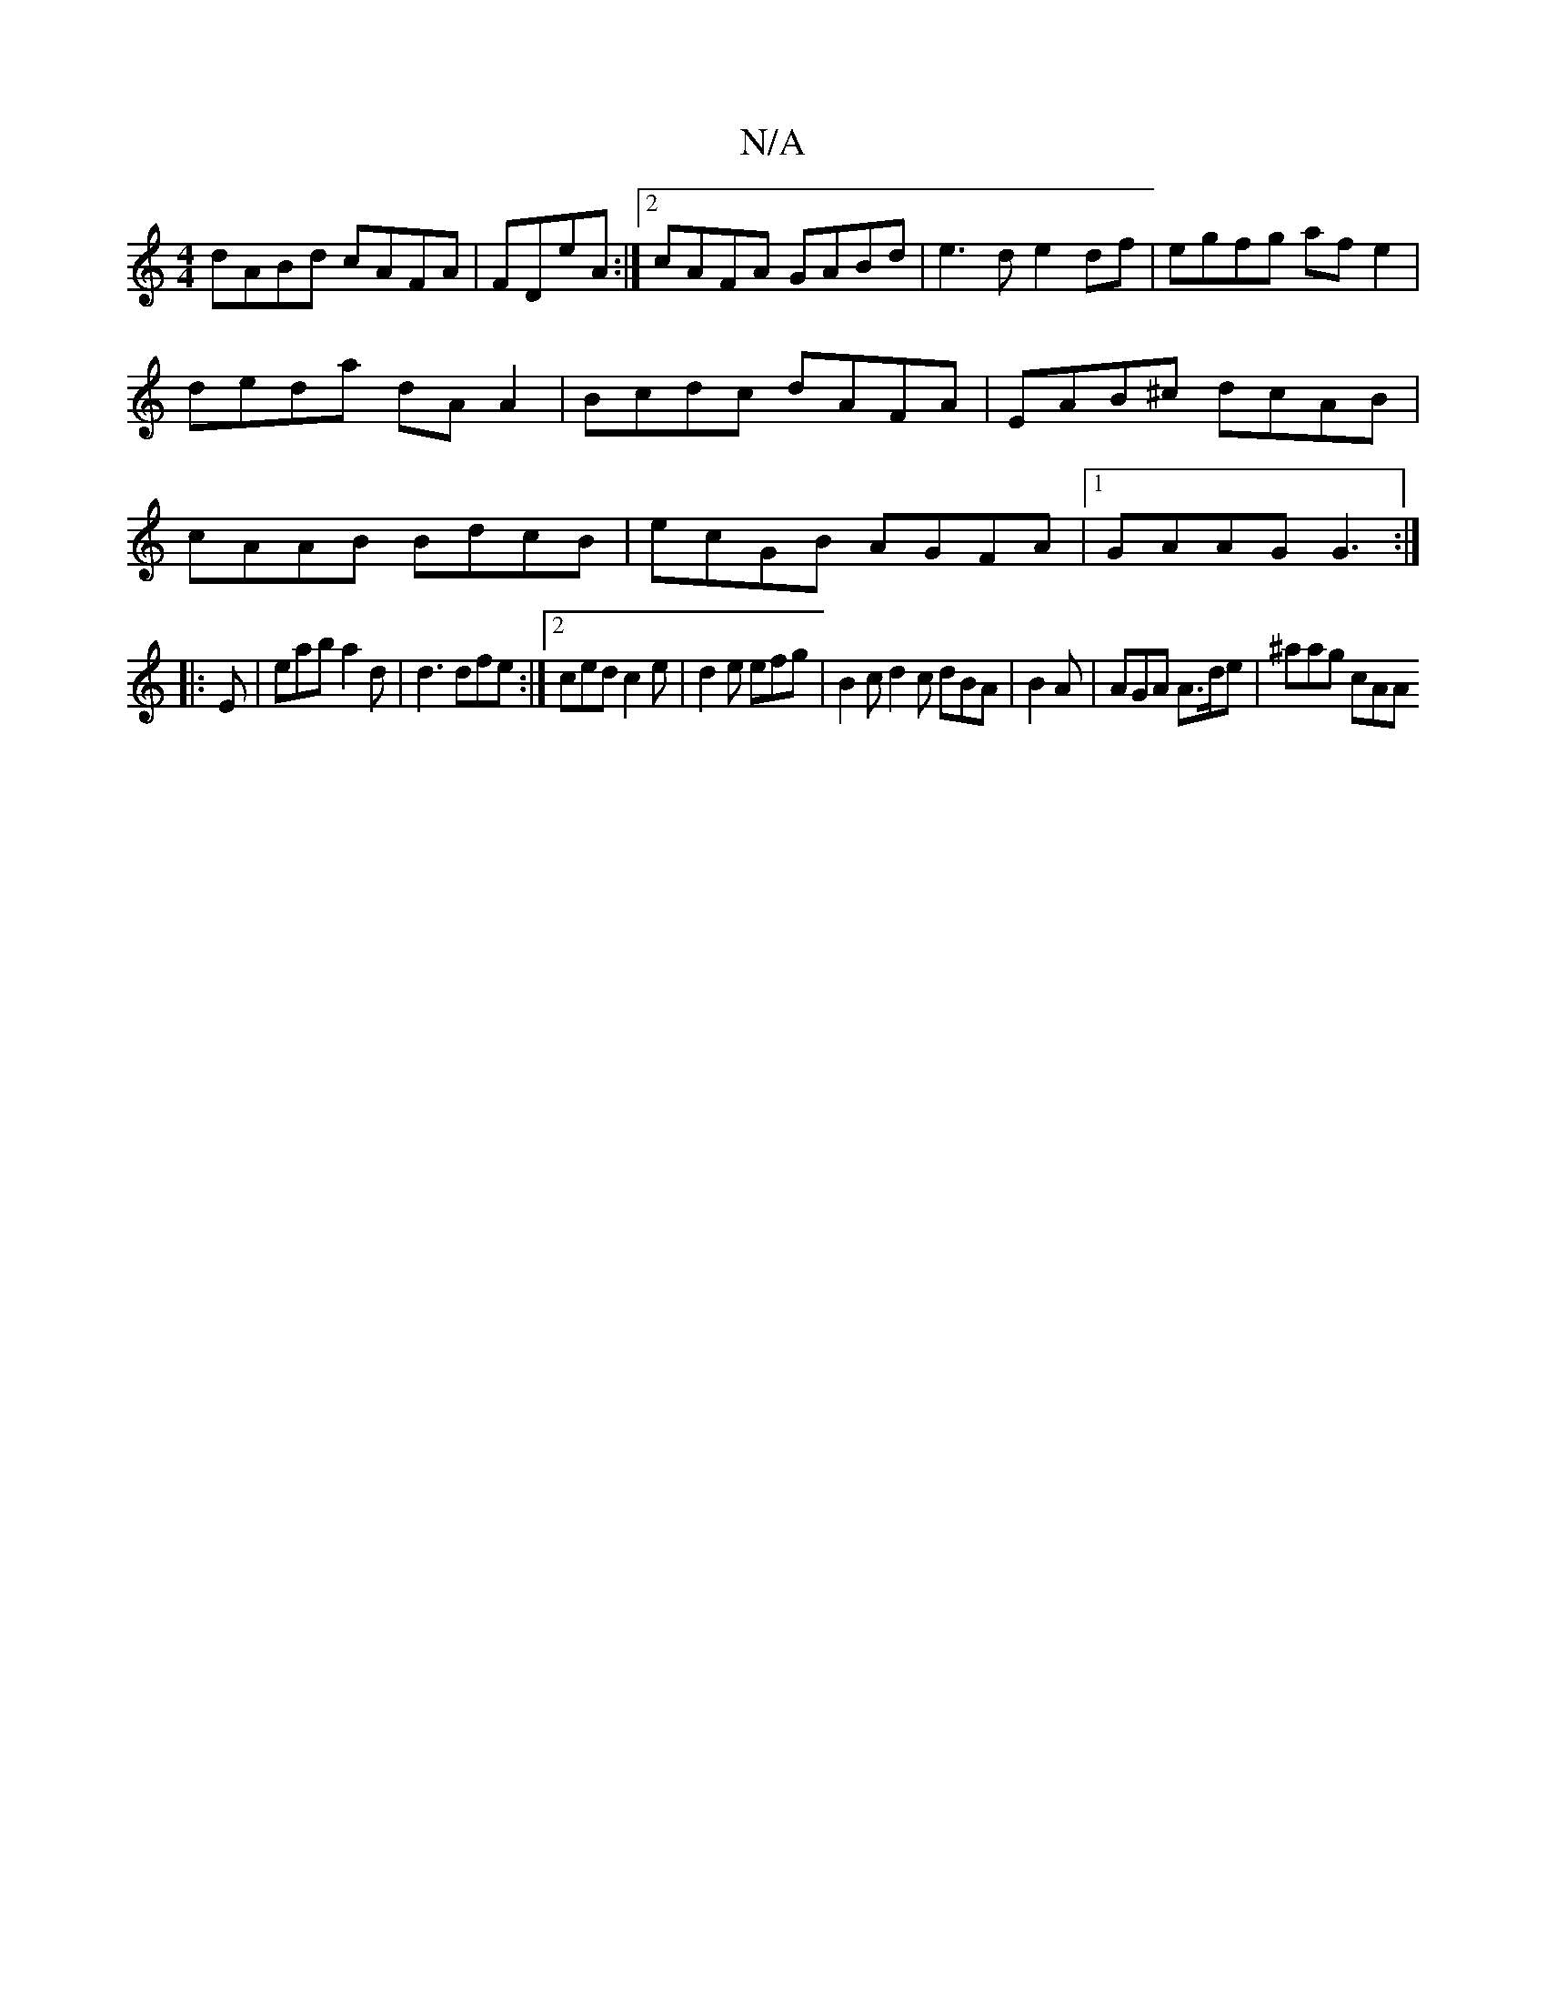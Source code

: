 X:1
T:N/A
M:4/4
R:N/A
K:Cmajor
dABd cAFA|FDeA :|2 cAFA GABd | e3d e2 df |egfg af e2|deda dA A2|Bcdc dAFA|EAB^c dcAB|cAAB BdcB|ecGB AGFA|1 GAAG G3:|
|: E | E'ab a2 d|d3dfe:|2 ced c2e|d2e efg | B2c d2c dBA|B2 A | AGA A>de | ^aag cAA 